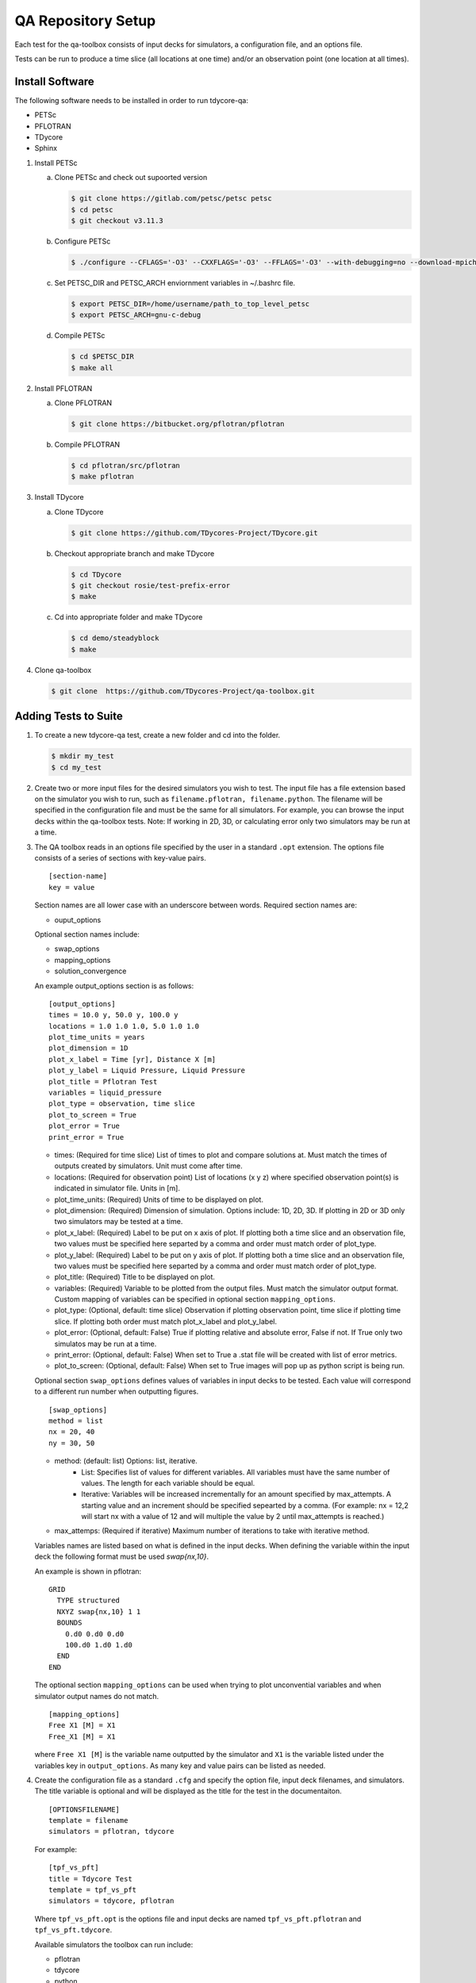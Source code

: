 QA Repository Setup
===================

Each test for the qa-toolbox consists of input decks for simulators, a configuration file, and an options file.

Tests can be run to produce a time slice (all locations at one time) and/or an observation point (one location at all times).

Install Software
----------------
The following software needs to be installed in order to run tdycore-qa:

* PETSc
* PFLOTRAN
* TDycore
* Sphinx

1. Install PETSc

   a. Clone PETSc and check out supoorted version

      .. code-block:: bash

	$ git clone https://gitlab.com/petsc/petsc petsc
	$ cd petsc
	$ git checkout v3.11.3

   b. Configure PETSc

      .. code-block:: bash

	$ ./configure --CFLAGS='-O3' --CXXFLAGS='-O3' --FFLAGS='-O3' --with-debugging=no --download-mpich=yes --download-hdf5=yes --download-fblaslapack=yes --download-metis=yes --download-parmetis=yes

   c. Set PETSC_DIR and PETSC_ARCH enviornment variables in ~/.bashrc file.

      .. code-block:: bash

	$ export PETSC_DIR=/home/username/path_to_top_level_petsc
	$ export PETSC_ARCH=gnu-c-debug

   d. Compile PETSc

      .. code-block:: bash

	$ cd $PETSC_DIR
	$ make all

2. Install PFLOTRAN

   a. Clone PFLOTRAN

      .. code-block:: bash

	$ git clone https://bitbucket.org/pflotran/pflotran

   b. Compile PFLOTRAN

      .. code-block:: bash

        $ cd pflotran/src/pflotran
	$ make pflotran

3. Install TDycore

   a. Clone TDycore

      .. code-block:: bash

	$ git clone https://github.com/TDycores-Project/TDycore.git

   b. Checkout appropriate branch and make TDycore

      .. code-block:: bash

	$ cd TDycore
	$ git checkout rosie/test-prefix-error
	$ make

   c. Cd into appropriate folder and make TDycore

      .. code-block:: bash

	$ cd demo/steadyblock
	$ make

   		   
4. Clone qa-toolbox

   .. code-block:: bash

     $ git clone  https://github.com/TDycores-Project/qa-toolbox.git

Adding Tests to Suite
---------------------

1. To create a new tdycore-qa test, create a new folder and cd into the folder.

   .. code-block:: bash

     $ mkdir my_test
     $ cd my_test

2. Create two or more input files for the desired simulators you wish to test. The input file has a file extension based on the simulator you wish to run, such as ``filename.pflotran, filename.python``. The filename will be specified in the configuration file and must be the same for all simulators. For example, you can browse the input decks within the qa-toolbox tests. Note: If working in 2D, 3D, or calculating error only two simulators may be run at a time. 

3. The QA toolbox reads in an options file specified by the user in a standard ``.opt`` extension. The options file consists of a series of sections with key-value pairs.

   ::

    [section-name]
    key = value

   Section names are all lower case with an underscore between words. Required section names are:

   * ouput_options

   Optional section names include:

   * swap_options
   * mapping_options
   * solution_convergence

   An example output_options section is as follows:

   ::

    [output_options]
    times = 10.0 y, 50.0 y, 100.0 y
    locations = 1.0 1.0 1.0, 5.0 1.0 1.0
    plot_time_units = years
    plot_dimension = 1D
    plot_x_label = Time [yr], Distance X [m]
    plot_y_label = Liquid Pressure, Liquid Pressure
    plot_title = Pflotran Test
    variables = liquid_pressure
    plot_type = observation, time slice
    plot_to_screen = True
    plot_error = True
    print_error = True


   * times: (Required for time slice) List of times to plot and compare solutions at. Must match the times of outputs created by simulators. Unit must come after time.
   * locations: (Required for observation point) List of locations (x y z) where specified observation point(s) is indicated in simulator file. Units in [m].
   * plot_time_units: (Required) Units of time to be displayed on plot.
   * plot_dimension: (Required) Dimension of simulation. Options include: 1D, 2D, 3D. If plotting in 2D or 3D only two simulators may be tested at a time.
   * plot_x_label: (Required) Label to be put on x axis of plot. If plotting both a time slice and an observation file, two values must be specified here separted by a comma and order must match order of plot_type.
   * plot_y_label: (Required) Label to be put on y axis of plot. If plotting both a time slice and an observation file, two values must be specified here separted by a comma and order must match order of plot_type.
   * plot_title: (Required) Title to be displayed on plot.
   * variables: (Required) Variable to be plotted from the output files. Must match the simulator output format. Custom mapping of variables can be specified in optional section ``mapping_options``.
   * plot_type: (Optional, default: time slice) Observation if plotting observation point, time slice if plotting time slice. If plotting both order must match plot_x_label and plot_y_label.
   * plot_error: (Optional, default: False) True if plotting relative and absolute error, False if not. If True only two simulatos may be run at a time.
   * print_error: (Optional, default: False) When set to True a .stat file will be created with list of error metrics.
   * plot_to_screen: (Optional, default: False) When set to True images will pop up as python script is being run.

   Optional section ``swap_options`` defines values of variables in input decks to be tested. Each value will correspond to a different run number when outputting figures.

   ::

    [swap_options]
    method = list
    nx = 20, 40
    ny = 30, 50


   * method: (default: list) Options: list, iterative.
      * List: Specifies list of values for different variables. All variables must have the same number of values. The length for each variable should be equal.
      * Iterative: Variables will be increased incrementally for an amount specified by max_attempts. A starting value and an increment should be specified sepearted by a comma. (For example: nx = 12,2 will start nx with a value of 12 and will multiple the value by 2 until max_attempts is reached.)
   * max_attemps: (Required if iterative) Maximum number of iterations to take with iterative method.

   Variables names are listed based on what is defined in the input decks. When defining the variable within the input deck the following format must be used `swap{nx,10}`.

   An example is shown in pflotran:

   ::

    GRID
      TYPE structured
      NXYZ swap{nx,10} 1 1
      BOUNDS
        0.d0 0.d0 0.d0
        100.d0 1.d0 1.d0
      END
    END


   
   The optional section ``mapping_options`` can be used when trying to plot unconvential variables and when simulator output names do not match.

   ::
    
    [mapping_options]
    Free X1 [M] = X1
    Free_X1 [M] = X1

   where ``Free X1 [M]`` is the variable name outputted by the simulator and ``X1`` is the variable listed under the variables key in ``output_options``. As many key and value pairs can be listed as needed.

4. Create the configuration file as a standard ``.cfg`` and specify the option file, input deck filenames, and simulators. The title variable is optional and will be displayed as the title for the test in the documentaiton.

   ::

    [OPTIONSFILENAME]
    template = filename
    simulators = pflotran, tdycore

   For example:

   ::

    [tpf_vs_pft]
    title = Tdycore Test
    template = tpf_vs_pft
    simulators = tdycore, pflotran


   Where ``tpf_vs_pft.opt`` is the options file and input decks are named ``tpf_vs_pft.pflotran`` and ``tpf_vs_pft.tdycore``.

   Available simulators the toolbox can run include:

   * pflotran
   * tdycore
   * python
   * crunchflow
   * tough3


      
Setup Qa-Toolbox
----------------

1. Cd in qa-toolbox and set up simulators.sim and config_files.txt.

   a. Create a file called simulators.sim and set local paths to executables of the simulators. See `default_simulators.sim` as an example.

   b. Create a file called `config_files.txt` and set the local path to the configuration file for the desired tests. See default_simulators.sim as an example.


Setup Directory
---------------

1. Make a new folder for the QA repository

   .. code-block:: bash

     $ mkdir tdycore-qa

2. Cd into the qa repository and create a documentation directory

   .. code-block:: bash

     $ cd tdycore-qa
     $ mkdir docs

3. Setup sphinx in documentation directory and follow setup instructions.

   .. code-block:: bash

     $ sphinx-quickstart

4. Setup makefile

   a. Cd out of documentation folder and open up new makefile in main directory

      .. code-block:: bash

        $ cd ..
	$ emacs makefile

   b. In makefile set python, and directory to qa_toolbox path.

      .. code-block:: bash

	PYTHON = python3
	QA_TOOLBOX_DIR = ../qa-toolbox

   c. Run the qa_tests in the makefile by setting the directory and documentation directory.

      .. code-block:: bash

	$(MAKE) --directory=$(QA_TOOLBOX_DIR) DOC_DIR=${PWD}


Running tdycore-qa in Cloud
---------------------------

To run tdycore_qa in the cloud set up travis-ci with the repository and create a.travis.yml file and .sh file in .travis to install petsc, pflotran, and tdycore and run the qa-toolbox.

1. Write .sh script for travis to run

   a. Clone qa-toolbox
      
   b. Install PETSc and export PETSc variables

      .. code-block:: bash

        git clone https://gitlab.com/petsc/petsc petsc
        PETSC_GIT_HASH=v3.11.3
        DEBUG=1
        cd petsc
        git checkout ${PETSC_GIT_HASH}
        export PETSC_DIR=$PWD
        expot PETSC_ARCH=petsc-arch


        ./configure PETSC_ARCH=petsc-arch \
        --with-cc=gcc \
        --with-cxx=g++ \
        --with-fc=gfortran \
        --CFLAGS='-g -O0' --CXXFLAGS='-g -O0' --FFLAGS='-g -O0 -Wno-unused-function' \
        --with-clanguage=c \
        --with-debug=$DEBUG  \
        --with-shared-libraries=0 \
        --download-hdf5 \
        --download-metis \
        --download-parmetis \
        --download-fblaslapack \
        --download-mpich=http://www.mpich.org/static/downloads/3.2/mpich-3.2.tar.gz


        make all

   c. Install Tdycore

   d. Install PFLOTRAN

   e. Clone Tdycore test directory you created previously with the configuration file, options file, and input decks

   f. Move back to the home directory and purge python2.7 and install python3


      .. code-block:: bash

	cd ../../..
	sudo apt-get update
        sudo apt purge python2.7-minimal
        sudo apt-get -y install python3 python3-h5py python3-matplotlib
        sudo apt-get -y install python3-tk python3-scipy

   g. Create file called simulators.sim within qa-toolbox that sets paths to simulator executables

      .. code-block:: bash

        echo '[simulators]
	tdycore =' $pwd'/TDycore/demo/steadyblock/steadyblock
	pflotran =' $pwd'/pflotran/src/pflotran/pflotran' >$PWD/qa-toolbox/simulators.sim


   h. Create file called config_files.txt within qa-toolbox that sets paths to the configuration file you wish to run

      .. code-block:: bash

	echo '../TDycore-test/2d_block/2d_block.cfg'>$PWD/qa-toolbox/config_files.txt

   i. Run the makefile created earlier in tdycore-qa

      .. code-block:: bash

	make all


2. Create a .travis.yml document

   a. Set ubuntu version to Bionic

      .. code-block::

	 dist: Bionic

   b. Set compiler to gcc

      .. code-block::

	 compiler:
	   - gcc

   c. Addon package cmake

      .. code-block::

	 addons:
	   apt:
	     packages:
	       - cmake

   d. Set script to run .sh file in /.travis
